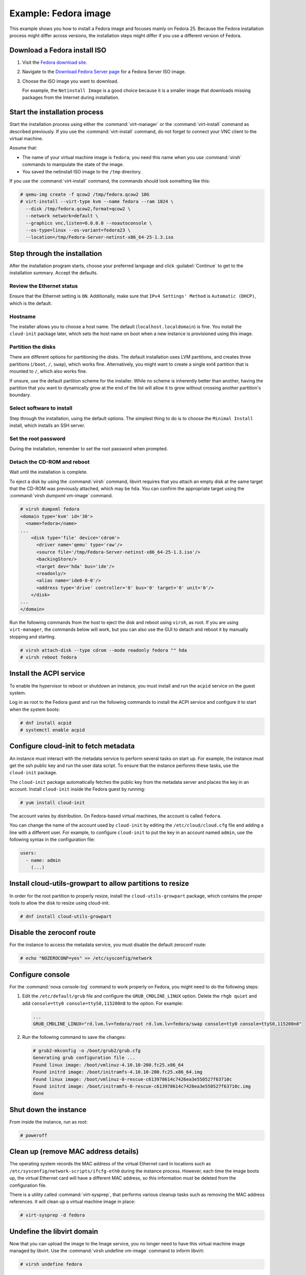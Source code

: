 =====================
Example: Fedora image
=====================

This example shows you how to install a Fedora image and focuses
mainly on Fedora 25. Because the Fedora installation process
might differ across versions, the installation steps might
differ if you use a different version of Fedora.

Download a Fedora install ISO
~~~~~~~~~~~~~~~~~~~~~~~~~~~~~

#. Visit the `Fedora download site <https://getfedora.org/>`_.

#. Navigate to the
   `Download Fedora Server page <https://getfedora.org/en/server/download/>`_
   for a Fedora Server ISO image.

#. Choose the ISO image you want to download.

   For example, the ``Netinstall Image`` is a good choice because it is a
   smaller image that downloads missing packages from the Internet during
   installation.

Start the installation process
~~~~~~~~~~~~~~~~~~~~~~~~~~~~~~

Start the installation process using either the :command:`virt-manager`
or the :command:`virt-install` command as described previously.
If you use the :command:`virt-install` command, do not forget to connect your
VNC client to the virtual machine.

Assume that:

* The name of your virtual machine image is ``fedora``;
  you need this name when you use :command:`virsh` commands
  to manipulate the state of the image.
* You saved the netinstall ISO image to the ``/tmp`` directory.

If you use the :command:`virt-install` command, the commands should look
something like this:

.. code-block:: console

   # qemu-img create -f qcow2 /tmp/fedora.qcow2 10G
   # virt-install --virt-type kvm --name fedora --ram 1024 \
     --disk /tmp/fedora.qcow2,format=qcow2 \
     --network network=default \
     --graphics vnc,listen=0.0.0.0 --noautoconsole \
     --os-type=linux --os-variant=fedora23 \
     --location=/tmp/Fedora-Server-netinst-x86_64-25-1.3.iso

Step through the installation
~~~~~~~~~~~~~~~~~~~~~~~~~~~~~

After the installation program starts, choose your preferred language and click
:guilabel:`Continue` to get to the installation summary. Accept the defaults.

Review the Ethernet status
--------------------------

Ensure that the Ethernet setting is ``ON``. Additionally, make sure that
``IPv4 Settings' Method`` is ``Automatic (DHCP)``, which is the default.

Hostname
--------

The installer allows you to choose a host name.
The default (``localhost.localdomain``) is fine.
You install the ``cloud-init`` package later,
which sets the host name on boot when a new instance
is provisioned using this image.

Partition the disks
-------------------

There are different options for partitioning the disks.
The default installation uses LVM partitions, and creates
three partitions (``/boot``, ``/``, ``swap``), which works fine.
Alternatively, you might want to create a single ext4
partition that is mounted to ``/``, which also works fine.

If unsure, use the default partition scheme for the installer.
While no scheme is inherently better than another, having the
partition that you want to dynamically grow at the end of the
list will allow it to grow without crossing another
partition's boundary.

Select software to install
--------------------------

Step through the installation, using the default options.
The simplest thing to do is to choose the ``Minimal Install``
install, which installs an SSH server.

Set the root password
---------------------

During the installation, remember to set the root password when prompted.

Detach the CD-ROM and reboot
----------------------------

Wait until the installation is complete.

To eject a disk by using the :command:`virsh` command,
libvirt requires that you attach an empty disk at the same target
that the CD-ROM was previously attached, which may be ``hda``.
You can confirm the appropriate target using the
:command:`virsh dumpxml vm-image` command.

.. code-block:: console

   # virsh dumpxml fedora
   <domain type='kvm' id='30'>
     <name>fedora</name>
   ...
       <disk type='file' device='cdrom'>
         <driver name='qemu' type='raw'/>
         <source file='/tmp/Fedora-Server-netinst-x86_64-25-1.3.iso'/>
         <backingStore/>
         <target dev='hda' bus='ide'/>
         <readonly/>
         <alias name='ide0-0-0'/>
         <address type='drive' controller='0' bus='0' target='0' unit='0'/>
       </disk>
   ...
   </domain>

Run the following commands from the host to eject the disk
and reboot using ``virsh``, as root. If you are using ``virt-manager``,
the commands below will work, but you can also use the GUI to detach
and reboot it by manually stopping and starting.

.. code-block:: console

   # virsh attach-disk --type cdrom --mode readonly fedora "" hda
   # virsh reboot fedora

Install the ACPI service
~~~~~~~~~~~~~~~~~~~~~~~~

To enable the hypervisor to reboot or shutdown an instance,
you must install and run the ``acpid`` service on the guest system.

Log in as root to the Fedora guest and run the following commands
to install the ACPI service and configure it to start when the
system boots:

.. code-block:: console

   # dnf install acpid
   # systemctl enable acpid

Configure cloud-init to fetch metadata
~~~~~~~~~~~~~~~~~~~~~~~~~~~~~~~~~~~~~~

An instance must interact with the metadata service to perform
several tasks on start up. For example, the instance must get
the ssh public key and run the user data script. To ensure that
the instance performs these tasks, use the ``cloud-init``
package.

The ``cloud-init`` package automatically fetches the public key
from the metadata server and places the key in an account.
Install ``cloud-init`` inside the Fedora guest by
running:

.. code-block:: console

   # yum install cloud-init

The account varies by distribution. On Fedora-based virtual machines,
the account is called ``fedora``.

You can change the name of the account used by ``cloud-init``
by editing the ``/etc/cloud/cloud.cfg`` file and adding a line
with a different user. For example, to configure ``cloud-init``
to put the key in an account named ``admin``, use the following
syntax in the configuration file:

.. code-block:: console

   users:
     - name: admin
       (...)

Install cloud-utils-growpart to allow partitions to resize
~~~~~~~~~~~~~~~~~~~~~~~~~~~~~~~~~~~~~~~~~~~~~~~~~~~~~~~~~~

In order for the root partition to properly resize, install the
``cloud-utils-growpart`` package, which contains the proper tools
to allow the disk to resize using cloud-init.

.. code-block:: console

   # dnf install cloud-utils-growpart

Disable the zeroconf route
~~~~~~~~~~~~~~~~~~~~~~~~~~

For the instance to access the metadata service,
you must disable the default zeroconf route:

.. code-block:: console

   # echo "NOZEROCONF=yes" >> /etc/sysconfig/network

Configure console
~~~~~~~~~~~~~~~~~

For the :command:`nova console-log` command to work properly
on Fedora, you might need to do the following steps:

#. Edit the ``/etc/default/grub`` file and configure the
   ``GRUB_CMDLINE_LINUX`` option. Delete the ``rhgb quiet``
   and add ``console=tty0 console=ttyS0,115200n8`` to the option.
   For example:

   .. code-block:: none

     ...
     GRUB_CMDLINE_LINUX="rd.lvm.lv=fedora/root rd.lvm.lv=fedora/swap console=tty0 console=ttyS0,115200n8"

#. Run the following command to save the changes:

   .. code-block:: console

     # grub2-mkconfig -o /boot/grub2/grub.cfg
     Generating grub configuration file ...
     Found linux image: /boot/vmlinuz-4.10.10-200.fc25.x86_64
     Found initrd image: /boot/initramfs-4.10.10-200.fc25.x86_64.img
     Found linux image: /boot/vmlinuz-0-rescue-c613978614c7426ea3e550527f63710c
     Found initrd image: /boot/initramfs-0-rescue-c613978614c7426ea3e550527f63710c.img
     done

Shut down the instance
~~~~~~~~~~~~~~~~~~~~~~

From inside the instance, run as root:

.. code-block:: console

   # poweroff

Clean up (remove MAC address details)
~~~~~~~~~~~~~~~~~~~~~~~~~~~~~~~~~~~~~

The operating system records the MAC address of the virtual Ethernet
card in locations such as ``/etc/sysconfig/network-scripts/ifcfg-eth0``
during the instance process. However, each time the image boots up, the virtual
Ethernet card will have a different MAC address, so this information must
be deleted from the configuration file.

There is a utility called :command:`virt-sysprep`, that performs
various cleanup tasks such as removing the MAC address references.
It will clean up a virtual machine image in place:

.. code-block:: console

   # virt-sysprep -d fedora

Undefine the libvirt domain
~~~~~~~~~~~~~~~~~~~~~~~~~~~

Now that you can upload the image to the Image service, you no
longer need to have this virtual machine image managed by libvirt.
Use the :command:`virsh undefine vm-image` command to inform libvirt:

.. code-block:: console

   # virsh undefine fedora

Image is complete
~~~~~~~~~~~~~~~~~

The underlying image file that you created with the
:command:`qemu-img create` command is ready to be uploaded.
For example, you can upload the ``/tmp/fedora.qcow2``
image to the Image service by using the :command:`openstack image create`
command. For more information, see the
`python-openstackclient command list
<https://docs.openstack.org/python-openstackclient/latest/cli/command-objects/image.html>`__.
